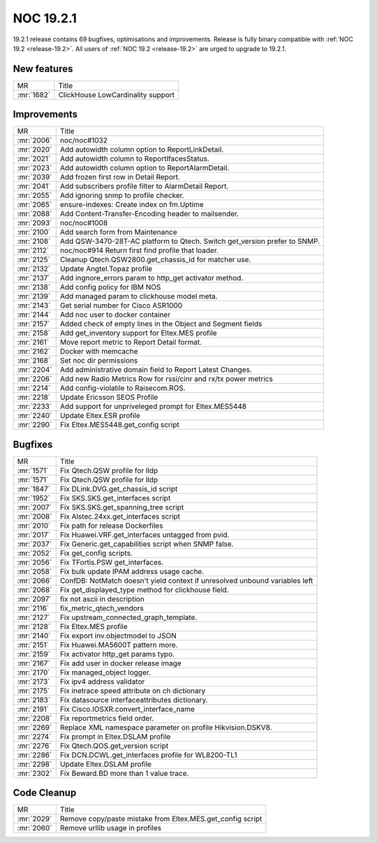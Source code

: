 .. _release-19.2.1:

==========
NOC 19.2.1
==========

19.2.1 release contains 69 bugfixes, optimisations and improvements.
Release is fully binary compatible with :ref:`NOC 19.2 <release-19.2>`.
All users of :ref:`NOC 19.2 <release-19.2>` are urged to upgrade to 19.2.1.

New features
------------
+------------+-----------------------------------+
| MR         | Title                             |
+------------+-----------------------------------+
| :mr:`1682` | ClickHouse LowCardinality support |
+------------+-----------------------------------+

Improvements
------------
+------------+---------------------------------------------------------------------------+
| MR         | Title                                                                     |
+------------+---------------------------------------------------------------------------+
| :mr:`2006` | noc/noc#1032                                                              |
+------------+---------------------------------------------------------------------------+
| :mr:`2020` | Add autowidth column option to ReportLinkDetail.                          |
+------------+---------------------------------------------------------------------------+
| :mr:`2021` | Add autowidth column to ReportIfacesStatus.                               |
+------------+---------------------------------------------------------------------------+
| :mr:`2023` | Add autowidth column option to ReportAlarmDetail.                         |
+------------+---------------------------------------------------------------------------+
| :mr:`2039` | Add frozen first row in Detail Report.                                    |
+------------+---------------------------------------------------------------------------+
| :mr:`2041` | Add subscribers profile filter to AlarmDetail Report.                     |
+------------+---------------------------------------------------------------------------+
| :mr:`2055` | Add ignoring snmp to profile checker.                                     |
+------------+---------------------------------------------------------------------------+
| :mr:`2065` | ensure-indexes: Create index on fm.Uptime                                 |
+------------+---------------------------------------------------------------------------+
| :mr:`2088` | Add Content-Transfer-Encoding header to mailsender.                       |
+------------+---------------------------------------------------------------------------+
| :mr:`2093` | noc/noc#1008                                                              |
+------------+---------------------------------------------------------------------------+
| :mr:`2100` | Add search form from Maintenance                                          |
+------------+---------------------------------------------------------------------------+
| :mr:`2108` | Add QSW-3470-28T-AC platform to Qtech. Switch get_version prefer to SNMP. |
+------------+---------------------------------------------------------------------------+
| :mr:`2112` | noc/noc#914 Return first find profile that loader.                        |
+------------+---------------------------------------------------------------------------+
| :mr:`2125` | Cleanup Qtech.QSW2800.get_chassis_id for matcher use.                     |
+------------+---------------------------------------------------------------------------+
| :mr:`2132` | Update Angtel.Topaz profile                                               |
+------------+---------------------------------------------------------------------------+
| :mr:`2137` | Add ingnore_errors param to http_get activator method.                    |
+------------+---------------------------------------------------------------------------+
| :mr:`2138` | Add config policy for IBM NOS                                             |
+------------+---------------------------------------------------------------------------+
| :mr:`2139` | Add managed param to clickhouse model meta.                               |
+------------+---------------------------------------------------------------------------+
| :mr:`2143` | Get serial number for Cisco ASR1000                                       |
+------------+---------------------------------------------------------------------------+
| :mr:`2144` | Add noc user to docker container                                          |
+------------+---------------------------------------------------------------------------+
| :mr:`2157` | Added check of empty lines in the Object and Segment fields               |
+------------+---------------------------------------------------------------------------+
| :mr:`2158` | Add get_inventory support for Eltex.MES profile                           |
+------------+---------------------------------------------------------------------------+
| :mr:`2161` | Move report metric to Report Detail format.                               |
+------------+---------------------------------------------------------------------------+
| :mr:`2162` | Docker with memcache                                                      |
+------------+---------------------------------------------------------------------------+
| :mr:`2168` | Set noc dir permissions                                                   |
+------------+---------------------------------------------------------------------------+
| :mr:`2204` | Add administrative domain field to Report Latest Changes.                 |
+------------+---------------------------------------------------------------------------+
| :mr:`2206` | Add new Radio Metrics Row for rssi/cinr and rx/tx power metrics           |
+------------+---------------------------------------------------------------------------+
| :mr:`2214` | Add config-violatile to Raisecom.ROS.                                     |
+------------+---------------------------------------------------------------------------+
| :mr:`2218` | Update Ericsson SEOS Profile                                              |
+------------+---------------------------------------------------------------------------+
| :mr:`2233` | Add support for unpriveleged prompt for Eltex.MES5448                     |
+------------+---------------------------------------------------------------------------+
| :mr:`2240` | Update Eltex.ESR profile                                                  |
+------------+---------------------------------------------------------------------------+
| :mr:`2290` | Fix Eltex.MES5448.get_config script                                       |
+------------+---------------------------------------------------------------------------+

Bugfixes
--------
+------------+-----------------------------------------------------------------------------+
| MR         | Title                                                                       |
+------------+-----------------------------------------------------------------------------+
| :mr:`1571` | Fix Qtech.QSW profile for lldp                                              |
+------------+-----------------------------------------------------------------------------+
| :mr:`1571` | Fix Qtech.QSW profile for lldp                                              |
+------------+-----------------------------------------------------------------------------+
| :mr:`1847` | Fix DLink.DVG.get_chassis_id script                                         |
+------------+-----------------------------------------------------------------------------+
| :mr:`1952` | Fix SKS.SKS.get_interfaces script                                           |
+------------+-----------------------------------------------------------------------------+
| :mr:`2007` | Fix SKS.SKS.get_spanning_tree script                                        |
+------------+-----------------------------------------------------------------------------+
| :mr:`2008` | Fix Alstec.24xx.get_interfaces script                                       |
+------------+-----------------------------------------------------------------------------+
| :mr:`2010` | Fix path for release Dockerfiles                                            |
+------------+-----------------------------------------------------------------------------+
| :mr:`2017` | Fix Huawei.VRF.get_interfaces untagged from pvid.                           |
+------------+-----------------------------------------------------------------------------+
| :mr:`2037` | Fix Generic.get_capabilities script when SNMP false.                        |
+------------+-----------------------------------------------------------------------------+
| :mr:`2052` | Fix get_config scripts.                                                     |
+------------+-----------------------------------------------------------------------------+
| :mr:`2056` | Fix TFortis.PSW get_interfaces.                                             |
+------------+-----------------------------------------------------------------------------+
| :mr:`2058` | Fix bulk update IPAM address usage cache.                                   |
+------------+-----------------------------------------------------------------------------+
| :mr:`2066` | ConfDB: NotMatch doesn't yield context if unresolved unbound variables left |
+------------+-----------------------------------------------------------------------------+
| :mr:`2068` | Fix get_displayed_type method for clickhouse field.                         |
+------------+-----------------------------------------------------------------------------+
| :mr:`2097` | fix not ascii in description                                                |
+------------+-----------------------------------------------------------------------------+
| :mr:`2116` | fix_metric_qtech_vendors                                                    |
+------------+-----------------------------------------------------------------------------+
| :mr:`2127` | Fix upstream_connected_graph_template.                                      |
+------------+-----------------------------------------------------------------------------+
| :mr:`2128` | Fix Eltex.MES profile                                                       |
+------------+-----------------------------------------------------------------------------+
| :mr:`2140` | Fix export inv.objectmodel to JSON                                          |
+------------+-----------------------------------------------------------------------------+
| :mr:`2151` | Fix Huawei.MA5600T pattern more.                                            |
+------------+-----------------------------------------------------------------------------+
| :mr:`2159` | Fix activator http_get params typo.                                         |
+------------+-----------------------------------------------------------------------------+
| :mr:`2167` | Fix add user in docker release image                                        |
+------------+-----------------------------------------------------------------------------+
| :mr:`2170` | Fix managed_object logger.                                                  |
+------------+-----------------------------------------------------------------------------+
| :mr:`2173` | Fix ipv4 address validator                                                  |
+------------+-----------------------------------------------------------------------------+
| :mr:`2175` | Fix inetrace speed attribute on ch dictionary                               |
+------------+-----------------------------------------------------------------------------+
| :mr:`2183` | Fix datasource interfaceattributes dictionary.                              |
+------------+-----------------------------------------------------------------------------+
| :mr:`2191` | Fix Cisco.IOSXR.convert_interface_name                                      |
+------------+-----------------------------------------------------------------------------+
| :mr:`2208` | Fix reportmetrics field order.                                              |
+------------+-----------------------------------------------------------------------------+
| :mr:`2269` | Replace XML namespace parameter on profile Hikvision.DSKV8.                 |
+------------+-----------------------------------------------------------------------------+
| :mr:`2274` | Fix prompt in Eltex.DSLAM profile                                           |
+------------+-----------------------------------------------------------------------------+
| :mr:`2276` | Fix Qtech.QOS.get_version script                                            |
+------------+-----------------------------------------------------------------------------+
| :mr:`2286` | Fix DCN.DCWL.get_interfaces profile for WL8200-TL1                          |
+------------+-----------------------------------------------------------------------------+
| :mr:`2298` | Update Eltex.DSLAM profile                                                  |
+------------+-----------------------------------------------------------------------------+
| :mr:`2302` | Fix Beward.BD more than 1 value trace.                                      |
+------------+-----------------------------------------------------------------------------+

Code Cleanup
------------
+------------+------------------------------------------------------------+
| MR         | Title                                                      |
+------------+------------------------------------------------------------+
| :mr:`2029` | Remove copy/paste mistake from Eltex.MES.get_config script |
+------------+------------------------------------------------------------+
| :mr:`2060` | Remove urllib usage in profiles                            |
+------------+------------------------------------------------------------+
